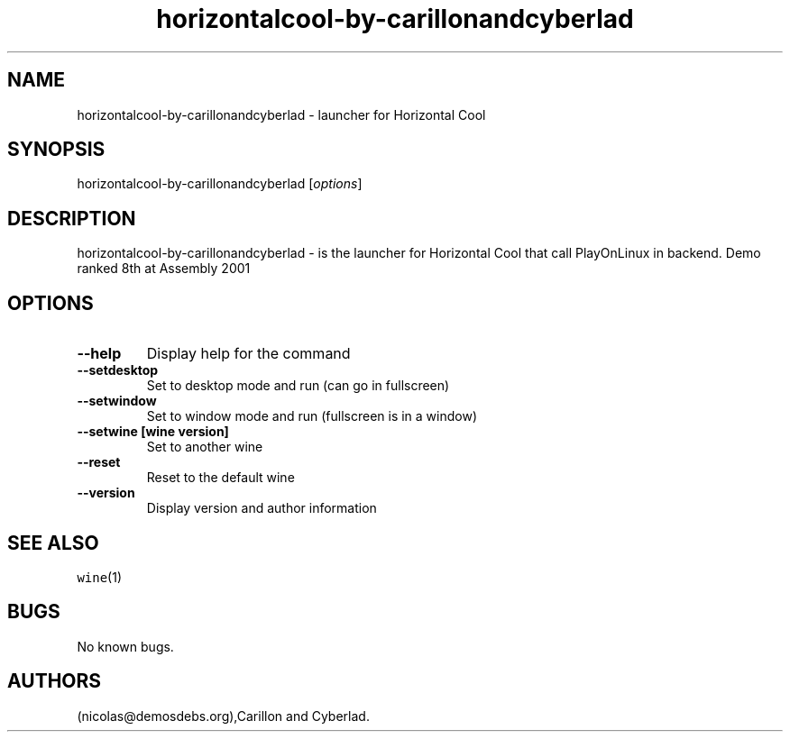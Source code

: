 .\" Automatically generated by Pandoc 2.5
.\"
.TH "horizontalcool\-by\-carillonandcyberlad" "6" "2016\-01\-17" "Horizontal Cool User Manuals" ""
.hy
.SH NAME
.PP
horizontalcool\-by\-carillonandcyberlad \- launcher for Horizontal Cool
.SH SYNOPSIS
.PP
horizontalcool\-by\-carillonandcyberlad [\f[I]options\f[R]]
.SH DESCRIPTION
.PP
horizontalcool\-by\-carillonandcyberlad \- is the launcher for
Horizontal Cool that call PlayOnLinux in backend.
Demo ranked 8th at Assembly 2001
.SH OPTIONS
.TP
.B \-\-help
Display help for the command
.TP
.B \-\-setdesktop
Set to desktop mode and run (can go in fullscreen)
.TP
.B \-\-setwindow
Set to window mode and run (fullscreen is in a window)
.TP
.B \-\-setwine [wine version]
Set to another wine
.TP
.B \-\-reset
Reset to the default wine
.TP
.B \-\-version
Display version and author information
.SH SEE ALSO
.PP
\f[C]wine\f[R](1)
.SH BUGS
.PP
No known bugs.
.SH AUTHORS
(nicolas\[at]demosdebs.org),Carillon and Cyberlad.
